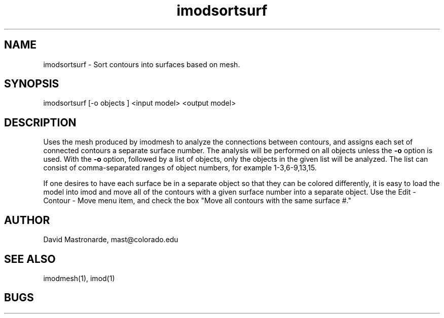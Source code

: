 .na
.nh
.TH imodsortsurf 1 2.20 BL3DFS
.SH NAME
imodsortsurf \- Sort contours into surfaces based on mesh.
.SH SYNOPSIS
imodsortsurf [-o objects ] <input model> <output model>
.SH DESCRIPTION
Uses the mesh produced by imodmesh to analyze the connections between contours,
and assigns each set of connected contours a separate surface number.
The analysis will be performed on all objects unless the 
.B -o
option is used.  With the 
.B -o
option, followed by a list of objects,
only the objects in the given list will be analyzed.  The list
can consist of comma-separated ranges of object numbers, for example
1-3,6-9,13,15.

If one desires to have each surface be in a separate object so that they
can be colored differently, it is easy to load the model into imod and
move all of the contours with a given surface number into a separate object.
Use the Edit - Contour - Move menu item, and check the box "Move all contours 
with the same surface #."

.SH AUTHOR
David Mastronarde,  mast@colorado.edu
.SH SEE ALSO
imodmesh(1), imod(1)
.SH BUGS
